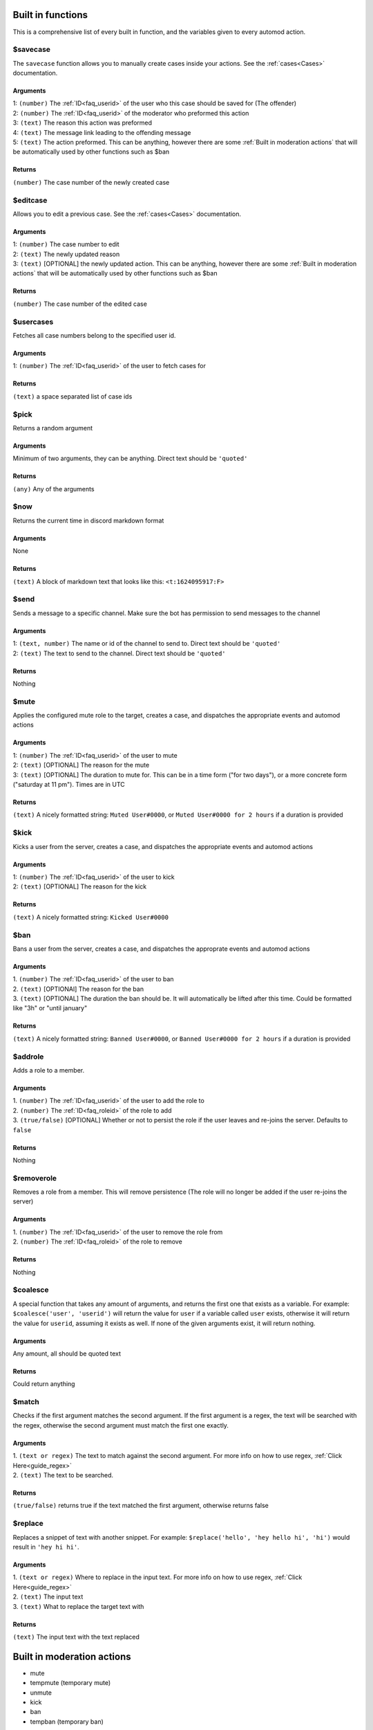 
.. _builtins:

Built in functions
====================
This is a comprehensive list of every built in function, and the variables given to every automod action.

$savecase
----------
The ``savecase`` function allows you to manually create cases inside your actions.
See the :ref:`cases<Cases>` documentation.

Arguments
++++++++++
| 1: ``(number)`` The :ref:`ID<faq_userid>` of the user who this case should be saved for (The offender)
| 2: ``(number)`` The :ref:`ID<faq_userid>` of the moderator who preformed this action
| 3: ``(text)`` The reason this action was preformed
| 4: ``(text)`` The message link leading to the offending message
| 5: ``(text)`` The action preformed. This can be anything, however there are some :ref:`Built in moderation actions` that will be automatically used by other functions such as $ban

Returns
++++++++
``(number)`` The case number of the newly created case


$editcase
----------
Allows you to edit a previous case.
See the :ref:`cases<Cases>` documentation.

Arguments
++++++++++
| 1: ``(number)`` The case number to edit
| 2: ``(text)`` The newly updated reason
| 3: ``(text)`` [OPTIONAL] the newly updated action. This can be anything, however there are some :ref:`Built in moderation actions` that will be automatically used by other functions such as $ban

Returns
++++++++
``(number)`` The case number of the edited case


$usercases
-----------
Fetches all case numbers belong to the specified user id.

Arguments
++++++++++
1: ``(number)`` The :ref:`ID<faq_userid>` of the user to fetch cases for

Returns
++++++++
``(text)`` a space separated list of case ids


$pick
------
Returns a random argument

Arguments
++++++++++
Minimum of two arguments, they can be anything. Direct text should be ``'quoted'``

Returns
++++++++
``(any)`` Any of the arguments


$now
-----
Returns the current time in discord markdown format

Arguments
++++++++++
None

Returns
++++++++
``(text)`` A block of markdown text that looks like this: ``<t:1624095917:F>``


$send
------
Sends a message to a specific channel. Make sure the bot has permission to send messages to the channel

Arguments
++++++++++
| 1: ``(text, number)`` The name or id of the channel to send to. Direct text should be ``'quoted'``
| 2: ``(text)`` The text to send to the channel. Direct text should be ``'quoted'``

Returns
++++++++
Nothing


$mute
------
Applies the configured mute role to the target, creates a case, and dispatches the appropriate events and automod actions

Arguments
++++++++++
| 1: ``(number)`` The :ref:`ID<faq_userid>` of the user to mute
| 2: ``(text)`` [OPTIONAL] The reason for the mute
| 3: ``(text)`` [OPTIONAL] The duration to mute for. This can be in a time form ("for two days"), or a more concrete form ("saturday at 11 pm"). Times are in UTC

Returns
++++++++
``(text)`` A nicely formatted string: ``Muted User#0000``, or ``Muted User#0000 for 2 hours`` if a duration is provided


$kick
------
Kicks a user from the server, creates a case, and dispatches the appropriate events and automod actions

Arguments
++++++++++
| 1: ``(number)`` The :ref:`ID<faq_userid>` of the user to kick
| 2: ``(text)`` [OPTIONAL] The reason for the kick

Returns
++++++++
``(text)`` A nicely formatted string: ``Kicked User#0000``

$ban
-------
Bans a user from the server, creates a case, and dispatches the approprate events and automod actions

Arguments
++++++++++
| 1. ``(number)`` The :ref:`ID<faq_userid>` of the user to ban
| 2. ``(text)`` [OPTIONAl] The reason for the ban
| 3. ``(text)`` [OPTIONAL] The duration the ban should be. It will automatically be lifted after this time. Could be formatted like "3h" or "until january"

Returns
++++++++
``(text)`` A nicely formatted string: ``Banned User#0000``, or ``Banned User#0000 for 2 hours`` if a duration is provided

$addrole
---------
Adds a role to a member.

Arguments
++++++++++
| 1. ``(number)`` The :ref:`ID<faq_userid>` of the user to add the role to
| 2. ``(number)`` The :ref:`ID<faq_roleid>` of the role to add
| 3. ``(true/false)`` [OPTIONAL] Whether or not to persist the role if the user leaves and re-joins the server. Defaults to ``false``

Returns
++++++++
Nothing

$removerole
------------
Removes a role from a member. This will remove persistence (The role will no longer be added if the user re-joins the server)

Arguments
++++++++++
| 1. ``(number)`` The :ref:`ID<faq_userid>` of the user to remove the role from
| 2. ``(number)`` The :ref:`ID<faq_roleid>` of the role to remove

Returns
++++++++
Nothing

$coalesce
----------
A special function that takes any amount of arguments, and returns the first one that exists as a variable.
For example: ``$coalesce('user', 'userid')`` will return the value for ``user`` if a variable called ``user`` exists,
otherwise it will return the value for ``userid``, assuming it exists as well. If none of the given arguments exist,
it will return nothing.

Arguments
++++++++++
Any amount, all should be quoted text

Returns
++++++++
Could return anything

$match
-------
Checks if the first argument matches the second argument. If the first argument is a regex, the text will be searched
with the regex, otherwise the second argument must match the first one exactly.

Arguments
++++++++++
| 1. ``(text or regex)`` The text to match against the second argument. For more info on how to use regex, :ref:`Click Here<guide_regex>`
| 2. ``(text)`` The text to be searched.

Returns
++++++++
``(true/false)`` returns true if the text matched the first argument, otherwise returns false

$replace
---------
Replaces a snippet of text with another snippet.
For example: ``$replace('hello', 'hey hello hi', 'hi')`` would result in ``'hey hi hi'``.

Arguments
++++++++++
| 1. ``(text or regex)`` Where to replace in the input text. For more info on how to use regex, :ref:`Click Here<guide_regex>`
| 2. ``(text)`` The input text
| 3. ``(text)`` What to replace the target text with

Returns
++++++++
``(text)`` The input text with the text replaced

.. _builtin_caseactions:

Built in moderation actions
============================
- mute
- tempmute (temporary mute)
- unmute
- kick
- ban
- tempban (temporary ban)
